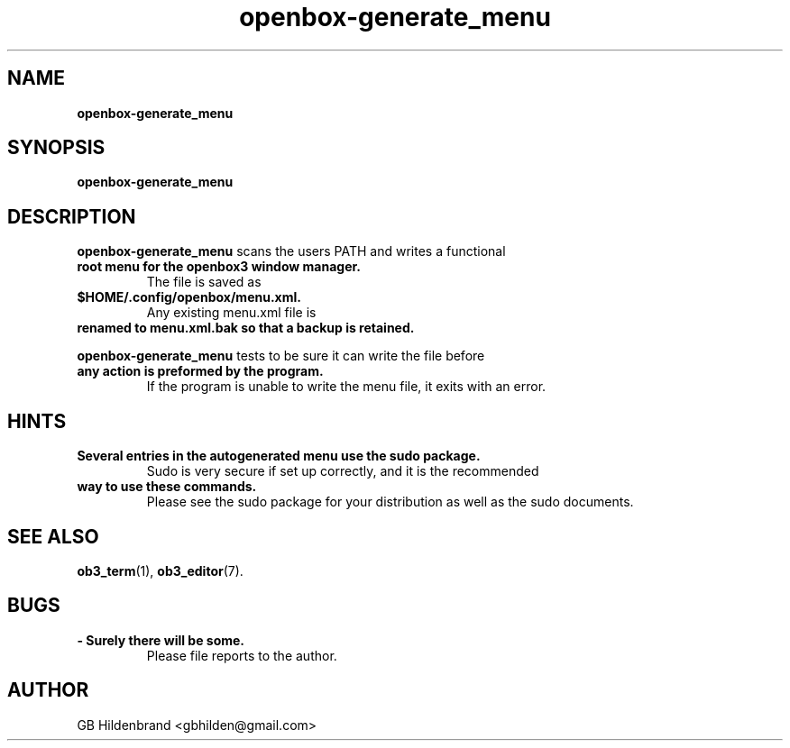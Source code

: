 ." Text automatically generated by txt2man-1.4.7
.TH openbox-generate_menu  "May 19, 2005" "" ""
.SH NAME
\fBopenbox-generate_menu
.SH SYNOPSIS
.nf
.fam C
\fBopenbox-generate_menu\fP 
.fam T
.fi
.SH DESCRIPTION
\fBopenbox-generate_menu\fP scans the users PATH and writes a functional
.TP
.B
root menu for the openbox3 window manager.
The file is saved as
.TP
.B
$HOME/.config/openbox/menu.xml.
Any existing menu.xml file is 
.TP
.B
renamed to menu.xml.bak so that a backup is retained.
.PP
\fBopenbox-generate_menu\fP tests to be sure it can write the file before 
.TP
.B
any action is preformed by the program.
If the program is unable
to write the menu file, it exits with an error.
.SH HINTS
.TP
.B
Several entries in the autogenerated menu use the sudo package.
Sudo is very secure if set up correctly, and it is the recommended
.TP
.B
way to use these commands.
Please see the sudo package for your
distribution as well as the sudo documents.
.SH SEE ALSO
\fBob3_term\fP(1), \fBob3_editor\fP(7).
.SH BUGS
.TP
.B
- Surely there will be some.
Please file reports to the author.
.SH AUTHOR
GB Hildenbrand <gbhilden@gmail.com>
